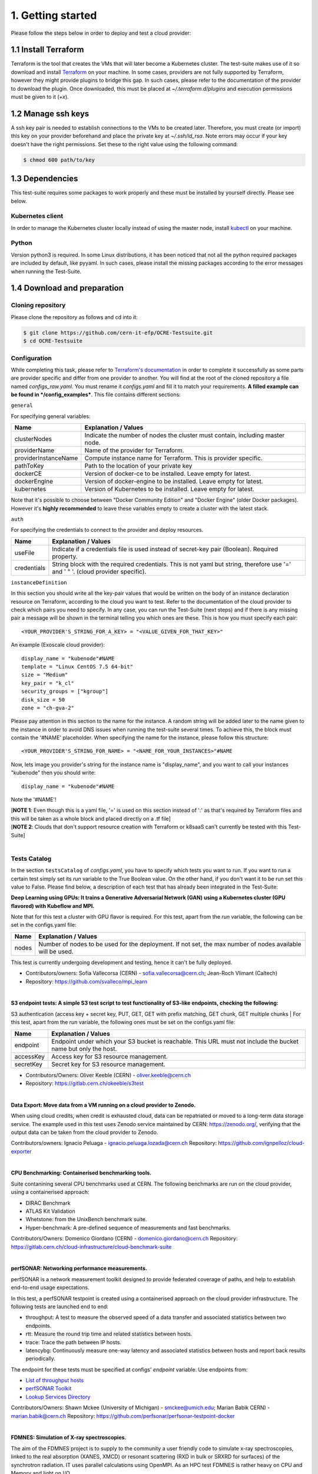 1. Getting started
---------------------------------------------
Please follow the steps below in order to deploy and test a cloud provider:

1.1 Install Terraform
==========================
Terraform is the tool that creates the VMs that will later become a Kubernetes cluster. The test-suite makes use of it so download and
install `Terraform <https://learn.hashicorp.com/terraform/getting-started/install.html>`_ on your machine.
In some cases, providers are not fully supported by Terraform, however they might provide plugins to bridge this gap. In such cases, please refer to the documentation of the provider to download the plugin. 
Once downloaded, this must be placed at *~/.terraform.d/plugins* and execution permissions must be given to it (*+x*).

1.2 Manage ssh keys
==========================
A ssh key pair is needed to establish connections to the VMs to be created later. Therefore, you must create (or import) this key on your provider beforehand and place the private key at *~/.ssh/id_rsa*. Note errors may occur if your key doesn't have the right permissions. Set these to the right value using the following command:

.. code-block:: console

    $ chmod 600 path/to/key

1.3 Dependencies
==========================
This test-suite requires some packages to work properly and these must be installed by yourself directly. Please see below.

Kubernetes client
^^^^^^^^^^^^^^^^^^^^^
In order to manage the Kubernetes cluster locally instead of using the master node, install `kubectl <https://kubernetes.io/docs/tasks/tools/install-kubectl/>`_ on your machine.

Python
^^^^^^^^^
Version python3 is required. In some Linux distributions, it has been noticed that not all the python required packages are included by default, like pyyaml.
In such cases, please install the missing packages according to the error messages when running the Test-Suite.


1.4 Download and preparation
==========================================
Cloning repository
^^^^^^^^^^^^^^^^^^^^^^^
Please clone the repository as follows and cd into it:

.. code-block:: console

    $ git clone https://github.com/cern-it-efp/OCRE-Testsuite.git
    $ cd OCRE-Testsuite

Configuration
^^^^^^^^^^^^^^^^^^^^^^^^
While completing this task, please refer to `Terraform's documentation <https://www.terraform.io/docs/providers/>`_ in order to complete it successfully as some parts are provider specific and differ from one provider to another.
You will find at the root of the cloned repository a file named *configs_raw.yaml*. You must rename it *configs.yaml* and fill it to match your requirements. **A filled example can be
found in */config_examples***. This file contains different sections:

``general``

For specifying general variables:

+-----------------------+-------------------------------------------------------------------------------------+
| Name	                | Explanation / Values                                                                |
+=======================+=====================================================================================+
|clusterNodes           | Indicate the number of nodes the cluster must contain, including master node.       |
+-----------------------+-------------------------------------------------------------------------------------+
|providerName           | Name of the provider for Terraform.                                                 |
+-----------------------+-------------------------------------------------------------------------------------+
|providerInstanceName   | Compute instance name for Terraform. This is provider specific.                     |
+-----------------------+-------------------------------------------------------------------------------------+
|pathToKey              | Path to the location of your private key                                            |
+-----------------------+-------------------------------------------------------------------------------------+
|dockerCE               | Version of docker-ce to be installed. Leave empty for latest.                       |
+-----------------------+-------------------------------------------------------------------------------------+
|dockerEngine           | Version of docker-engine to be installed. Leave empty for latest.                   |
+-----------------------+-------------------------------------------------------------------------------------+
|kubernetes             | Version of Kubernetes to be installed. Leave empty for latest.                      |
+-----------------------+-------------------------------------------------------------------------------------+

Note that it's possible to choose between "Docker Community Edition" and "Docker Engine" (older Docker packages). However it's **highly recommended** to leave these variables empty to create a cluster with the latest stack.

``auth``

For specifying the credentials to connect to the provider and deploy resources.

+-------------+------------------------------------------------------------------------------------------------+
| Name	      | Explanation / Values                                                                           |
+=============+================================================================================================+
|useFile      | Indicate if a credentials file is used instead of secret-key pair (Boolean). Required property.|
+-------------+------------------------------------------------------------------------------------------------+
|credentials  | String block with the required credentials.                                                    | 
|             | This is not yaml but string, therefore use '=' and ' " '. (cloud provider specific).           |
+-------------+------------------------------------------------------------------------------------------------+

``instanceDefinition``

In this section you should write all the key-pair values that would be written on the body of an instance declaration resource on Terraform, according to the cloud you want to test.
Refer to the documentation of the cloud provider to check which pairs you need to specify. In any case, you can run the Test-Suite (next steps) and if there is any missing pair a message will be shown in the terminal telling you which ones are these. This is how you must specify each pair::

  <YOUR_PROVIDER'S_STRING_FOR_A_KEY> = "<VALUE_GIVEN_FOR_THAT_KEY>"

An example (Exoscale cloud provider)::

  display_name = "kubenode"#NAME
  template = "Linux CentOS 7.5 64-bit"
  size = "Medium"
  key_pair = "k_cl"
  security_groups = ["kgroup"]
  disk_size = 50
  zone = "ch-gva-2"

Please pay attention in this section to the name for the instance. A random string will be added later to the name given to the instance in order to avoid DNS issues when running the test-suite several times. To achieve this, the block must contain the '#NAME' placeholder. When specifying the name for the instance, please follow this structure::

  <YOUR_PROVIDER'S_STRING_FOR_NAME> = "<NAME_FOR_YOUR_INSTANCES>"#NAME

Now, lets image you provider's string for the instance name is "display_name", and you want to call your instances "kubenode" then you should write::

  display_name = "kubenode"#NAME

Note the '#NAME'!

| [**NOTE 1**: Even though this is a yaml file, '=' is used on this section instead of ':' as that's required by Terraform files and this will be taken as a whole block and placed directly on a .tf file]
| [**NOTE 2**: Clouds that don't support resource creation with Terraform or k8saaS can't currently be tested with this Test-Suite]
|
Tests Catalog
^^^^^^^^^^^^^^^^^^^

In the section ``testsCatalog`` of *configs.yaml*, you have to specify which tests you want to run. If you want to run a certain test simply set its *run* variable to the True Boolean value. On the other hand, if you don't want it to be run set this value to False. Please find below, a description of each test that has already been integrated in the Test-Suite:

**Deep Learning using GPUs: It trains a Generative Adversarial Network (GAN) using a Kubernetes cluster (GPU flavored) with Kubeflow and MPI.**

Note that for this test a cluster with GPU flavor is required.
For this test, apart from the *run* variable, the following can be set in the configs.yaml file:

+--------------+----------------------------------------------------------------------------------------------------------------+
|Name	       | Explanation / Values                                                                                           |
+==============+================================================================================================================+
|nodes         | Number of nodes to be used for the deployment. If not set, the max number of nodes available will be used.     |
+--------------+----------------------------------------------------------------------------------------------------------------+

This test is currently undergoing development and testing, hence it can't be fully deployed.

- Contributors/owners: Sofia Vallecorsa (CERN) - sofia.vallecorsa@cern.ch; Jean-Roch Vlimant (Caltech)
- Repository: https://github.com/svalleco/mpi_learn
|
**S3 endpoint tests: A simple S3 test script to test functionality of S3-like endpoints, checking the following:**

S3 authentication (access key + secret key, PUT, GET, GET with prefix matching, GET chunk, GET multiple chunks
|
For this test, apart from the *run* variable, the following ones must be set on the configs.yaml file:

+----------------+----------------------------------------------------------------------------------------------------------------+
| Name	         | Explanation / Values                                                                                           |
+================+================================================================================================================+
|endpoint        | Endpoint under which your S3 bucket is reachable. This URL must not include the bucket name but only the host. |
+----------------+----------------------------------------------------------------------------------------------------------------+
|accessKey       | Access key for S3 resource management.                                                                         |
+----------------+----------------------------------------------------------------------------------------------------------------+
|secretKey       | Secret key for S3 resource management.                                                                         |
+----------------+----------------------------------------------------------------------------------------------------------------+

- Contributors/Owners: Oliver Keeble (CERN) - oliver.keeble@cern.ch
- Repository: https://gitlab.cern.ch/okeeble/s3test

|

**Data Export: Move data from a VM running on a cloud provider to Zenodo.**

When using cloud credits, when credit is exhausted cloud, data can be repatriated or moved to a long-term data storage service. The example used in this test uses Zenodo service maintained by CERN: https://zenodo.org/, verifying that the output data can be taken from the cloud provider to Zenodo.

Contributors/owners: Ignacio Peluaga - ignacio.peluaga.lozada@cern.ch
Repository: https://github.com/ignpelloz/cloud-exporter

|

**CPU Benchmarking: Containerised benchmarking tools.**

Suite contanining several CPU benchmarks used at CERN.
The following benchmarks are run on the cloud provider, using a containerised approach:

- DIRAC Benchmark
- ATLAS Kit Validation
- Whetstone: from the UnixBench benchmark suite.
- Hyper-benchmark: A pre-defined sequence of measurements and fast benchmarks.

Contributors/Owners: Domenico Giordano (CERN) - domenico.giordano@cern.ch
Repository:  https://gitlab.cern.ch/cloud-infrastructure/cloud-benchmark-suite 

|

**perfSONAR: Networking performance measurements.**

perfSONAR is a network measurement toolkit designed to provide federated coverage of paths, and help to establish end-to-end usage expectations.

In this test, a perfSONAR testpoint is created using a containerised approach on the cloud provider infrastructure. 
The following tests are launched end to end:

- throughput: A test to measure the observed speed of a data transfer and associated statistics between two endpoints.
- rtt: Measure the round trip time and related statistics between hosts.
- trace: Trace the path between IP hosts.
- latencybg: Continuously measure one-way latency and associated statistics between hosts and report back results periodically.

The endpoint for these tests must be specified at configs' *endpoint* variable. Use endpoints from:

- `List of throughput hosts <https://fasterdata.es.net/performance-testing/perfsonar/esnet-perfsonar-services/esnet-iperf-hosts/>`_
- `perfSONAR Toolkit <http://perfsonar-otc.hnsc.otc-service.com/toolkit/>`_
- `Lookup Services Directory <http://stats.es.net/ServicesDirectory/>`_

Contributors/Owners: Shawn Mckee (University of Michigan) - smckee@umich.edu; Marian Babik CERN) - marian.babik@cern.ch
Repository: https://github.com/perfsonar/perfsonar-testpoint-docker

|

**FDMNES: Simulation of X-ray spectroscopies.**

The aim of the FDMNES project is to supply to the community a user friendly code to simulate x-ray spectroscopies, linked to the real absorption (XANES, XMCD) or resonant scattering (RXD in bulk or SRXRD for surfaces) of the synchrotron radiation.
IT uses parallel calculations using OpenMPI. As an HPC test FDMNES is rather heavy on CPU and Memory and light on I/O.

This test is currently under development and will be available on the next release of the Test-Suite.

Contributors/Owners: Rainer Wilcke (ESRF) - wilcke@esrf.fr
Repository: http://neel.cnrs.fr/spip.php?article3137&lang=en

|

[**NOTE**: If no test's *run* is set to True, this tool will simply create a raw Kubernetes cluster]

|

1.5 Run the test-suite
========================
Once the previous steps are completed, the Test-Suite is ready to be run:

.. code-block:: console

    $ ./test_suite.py <options>

Terraform will first show the user what will be done and what to create. If agreed, type "yes" and press enter.

Options
^^^^^^^^^
The following table describes all the available options:

+------------------+------------------------------------------------------------------------------------------------------------------+
| Name	           | Explanation / Values                                                                                             |
+==================+=======================================================================================================================================================+
|--only-test       | Run without creating the infrastructure (VMs and cluster), only deploy tests. Not valid for the first run.                                            |
+------------------+-------------------------------------------------------------------------------------------------------------------------------------------------------+
|--auto-retry      | Automatically retry in case of errors on the Terraform phase. Note that in the case errors occur, the user will have to stop the run using Ctrl+Z.    |
+------------------+-------------------------------------------------------------------------------------------------------------------------------------------------------+
|--via-backend     | Runs the Test-Suite using CERN's backend service instead of the cloned local version. This option must be used for verification purposes (2nd or later runs).  |
+------------------+-------------------------------------------------------------------------------------------------------------------------------------------------------+
